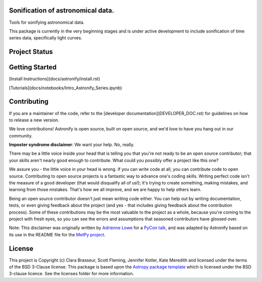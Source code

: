 .. image:: docs/_static/astronify-TEXT.png
    :width: 800
    :alt: Astronify logo

Sonification of astronomical data.
----------------------------------

.. image:: http://img.shields.io/badge/powered%20by-AstroPy-orange.svg?style=flat
    :target: http://www.astropy.org
    :alt: Powered by Astropy Badge

.. image:: https://badge.fury.io/py/astronify.svg
    :target: https://badge.fury.io/py/astronify 
    :alt: PyPi Status
          
.. image:: https://readthedocs.org/projects/astronify/badge/?version=latest
    :target: https://astronify.readthedocs.io/en/latest/?badge=latest
    :alt: Documentation Status

.. image:: https://img.shields.io/badge/ascl-2408.005-blue.svg?colorB=262255
    :target: https://ascl.net/2408.005
    :alt: ascl:2408.005
    
Tools for sonifying astronomical data.

This package is currently in the very beginning stages and is under active development to
include sonification of time series data, specifically light curves. 

Project Status
--------------

.. image:: https://github.com/spacetelescope/astronify/workflows/CI/badge.svg
    :target: https://github.com/spacetelescope/astronify/actions
    :alt: Astronify's GitHub Actions CI Status
    
.. image:: https://codecov.io/gh/spacetelescope/astronify/branch/main/graph/badge.svg
  :target: https://codecov.io/gh/spacetelescope/astronify
  :alt: Astronify's Codecov coverage status

Getting Started
---------------
[Install Instructions](docs/astronify/install.rst)

[Tutorials](docs/notebooks/Intro_Astronify_Series.ipynb)

Contributing
------------

If you are a maintainer of the code, refer to the [developer
documentation](DEVELOPER_DOC.rst) for guidelines on how to release a
new version.

We love contributions! Astronify is open source,
built on open source, and we'd love to have you hang out in our community.

**Imposter syndrome disclaimer**: We want your help. No, really.

There may be a little voice inside your head that is telling you that you're not
ready to be an open source contributor; that your skills aren't nearly good
enough to contribute. What could you possibly offer a project like this one?

We assure you - the little voice in your head is wrong. If you can write code at
all, you can contribute code to open source. Contributing to open source
projects is a fantastic way to advance one's coding skills. Writing perfect code
isn't the measure of a good developer (that would disqualify all of us!); it's
trying to create something, making mistakes, and learning from those
mistakes. That's how we all improve, and we are happy to help others learn.

Being an open source contributor doesn't just mean writing code either. You can
help out by writing documentation, tests, or even giving feedback about the
project (and yes - that includes giving feedback about the contribution
process). Some of these contributions may be the most valuable to the project as
a whole, because you're coming to the project with fresh eyes, so you can see
the errors and assumptions that seasoned contributors have glossed over.

Note: This disclaimer was originally written by
`Adrienne Lowe <https://github.com/adriennefriend>`_ for a
`PyCon talk <https://www.youtube.com/watch?v=6Uj746j9Heo>`_, and was adapted by
Astronify based on its use in the README file for the
`MetPy project <https://github.com/Unidata/MetPy>`_.


License
-------

This project is Copyright (c) Clara Brasseur, Scott Fleming, Jennifer Kotler, Kate Meredith and licensed under
the terms of the BSD 3-Clause license. This package is based upon
the `Astropy package template <https://github.com/astropy/package-template>`_
which is licensed under the BSD 3-clause licence. See the licenses folder for
more information.


